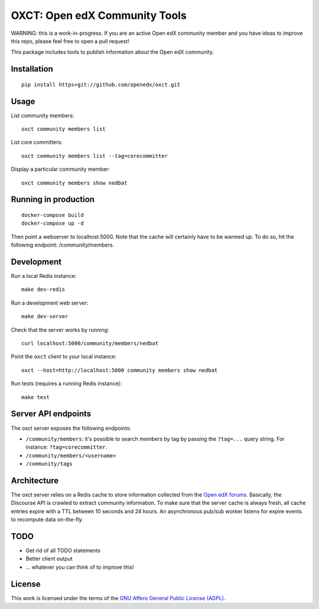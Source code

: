 OXCT: Open edX Community Tools
==============================

WARNING: this is a work-in-progress. If you are an active Open edX community member and you have ideas to improve this repo, please feel free to open a pull request!

This package includes tools to publish information about the Open edX community.

Installation
------------

::

    pip install https+git://github.com/openedx/oxct.git

Usage
-----

List community members::

    oxct community members list

List core committers::

    oxct community members list --tag=corecommitter

Display a particular community member::

    oxct community members show nedbat

Running in production
---------------------

::

    docker-compose build
    docker-compose up -d

Then point a webserver to localhost:5000. Note that the cache will certainly have to be warmed up. To do so, hit the following endpoint: /community/members.

Development
-----------

Run a local Redis instance::

    make dev-redis

Run a development web server::

    make dev-server

Check that the server works by running::

    curl localhost:5000/community/members/nedbat

Point the ``oxct`` client to your local instance::

    oxct --host=http://localhost:5000 community members show nedbat

Run tests (requires a running Redis instance)::

    make test

Server API endpoints
--------------------

The oxct server exposes the following endpoints:

* ``/community/members``: it's possible to search members by tag by passing the ``?tag=...`` query string. For instance: ``?tag=corecommitter``.
* ``/community/members/<username>``
* ``/community/tags``

Architecture
------------

The oxct server relies on a Redis cache to store information collected from the `Open edX forums <https://discuss.openedx.org>`__. Basically, the Discourse API is crawled to extract community information. To make sure that the server cache is always fresh, all cache entries expire with a TTL between 10 seconds and 24 hours. An asynchronous pub/sub worker listens for expire events to recompute data on-the-fly.

TODO
----

- Get rid of all TODO statements
- Better client output
- ... whatever you can think of to improve this!

License
-------

This work is licensed under the terms of the `GNU Affero General Public License (AGPL) <https://www.gnu.org/licenses/agpl-3.0.en.html>`_.
